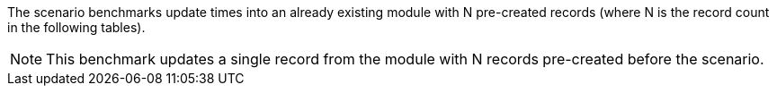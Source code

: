 The scenario benchmarks update times into an already existing module with N pre-created records (where N is the record count in the following tables).

[NOTE]
====
This benchmark updates a single record from the module with N records pre-created before the scenario.
====
